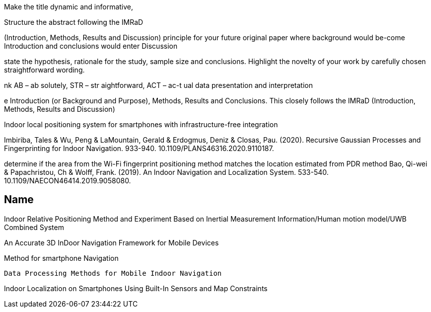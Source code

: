 Make  the  title  dynamic  and  informative,

Structure the abstract following the IMRaD 

(Introduction, Methods, Results and Discussion) 
principle for your  future  original  paper  where  background  would  be-come Introduction and conclusions would enter Discussion

state the hypothesis, rationale for the study, sample size and conclusions. Highlight the novelty of your work by carefully chosen straightforward wording. 

nk AB –  ab solutely, STR –  str aightforward, ACT –  ac-t ual data presentation and interpretation

e  Introduction  (or  Background  and  Purpose), Methods, Results and Conclusions. This closely follows the  IMRaD  (Introduction,  Methods,  Results  and  Discussion)





Indoor local positioning system for smartphones with infrastructure-free integration

Imbiriba, Tales & Wu, Peng & LaMountain, Gerald & Erdogmus, Deniz & Closas, Pau. (2020). Recursive Gaussian Processes and Fingerprinting for Indoor Navigation. 933-940. 10.1109/PLANS46316.2020.9110187. 


determine if the area from the Wi-Fi fingerprint positioning
method matches the location estimated from PDR method
Bao, Qi-wei & Papachristou, Ch & Wolff, Frank. (2019). An Indoor Navigation and Localization System. 533-540. 10.1109/NAECON46414.2019.9058080. 



== Name


Indoor Relative Positioning Method and Experiment Based on Inertial Measurement Information/Human motion model/UWB Combined System 

An Accurate 3D InDoor Navigation Framework for Mobile Devices

Method for smartphone Navigation

//  These systems have been introduced for many reasons, such as: increasing accessibility to users with reduced mobility, optimizing logistics, or reducing the environmental impact of facilities. 

// an indoor navigation and localization system with three key techniques: 
// 1) dynamic feature extraction, 
// 2) incremental model update, and 
// 3) fine-grained trajectory generation, is proposed to implement robust indoor localization with friendly interaction design especially for visual impairment groups. 
// Compared with other indoor localization systems, the proposed CoFINLo can overcome the obstacles caused by the diverse sensing devices, complex indoor environments, and fluctuated wireless signal. 
// The proposed system is verified in an indoor office environment and implemented in a large-scale and comprehensive train station. The average 1.39m localization error suggests that CoFINLo can open a new opportunity to implement robust and user-friendly indoor navigation and localization in large and complex indoor environments, which can be a solid foundation for other location-based services.

 Data Processing Methods for Mobile Indoor Navigation 

//  The paper addresses the questions of characteristics analysis of such mobile sensors as accelerometer, magnetometer and gyroscope from the point of view of their application in indoor navigation field. Signals of BLE beacons and their processing methods are investigated as well. The sensor fusion task is briefly discussed and several practical examples are given.

Indoor Localization on Smartphones Using Built-In Sensors and Map Constraints